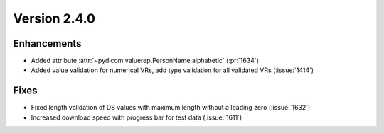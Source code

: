 Version 2.4.0
=================================

Enhancements
------------
* Added attribute :attr:`~pydicom.valuerep.PersonName.alphabetic` (:pr:`1634`)
* Added value validation for numerical VRs, add type validation for all
  validated VRs (:issue:`1414`)

Fixes
-----
* Fixed length validation of DS values with maximum length without a leading
  zero (:issue:`1632`)
* Increased download speed with progress bar for test data (:issue:`1611`)

